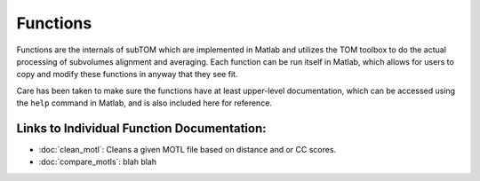 =========
Functions
=========

Functions are the internals of subTOM which are implemented in Matlab and
utilizes the TOM toolbox to do the actual processing of subvolumes alignment and
averaging. Each function can be run itself in Matlab, which allows for users to
copy and modify these functions in anyway that they see fit. 

Care has been taken to make sure the functions have at least upper-level
documentation, which can be accessed using the ``help`` command in Matlab, and
is also included here for reference.

-------------------------------------------
Links to Individual Function Documentation:
-------------------------------------------

* :doc:`clean_motl`: Cleans a given MOTL file based on distance and or CC
  scores.
* :doc:`compare_motls`: blah blah

